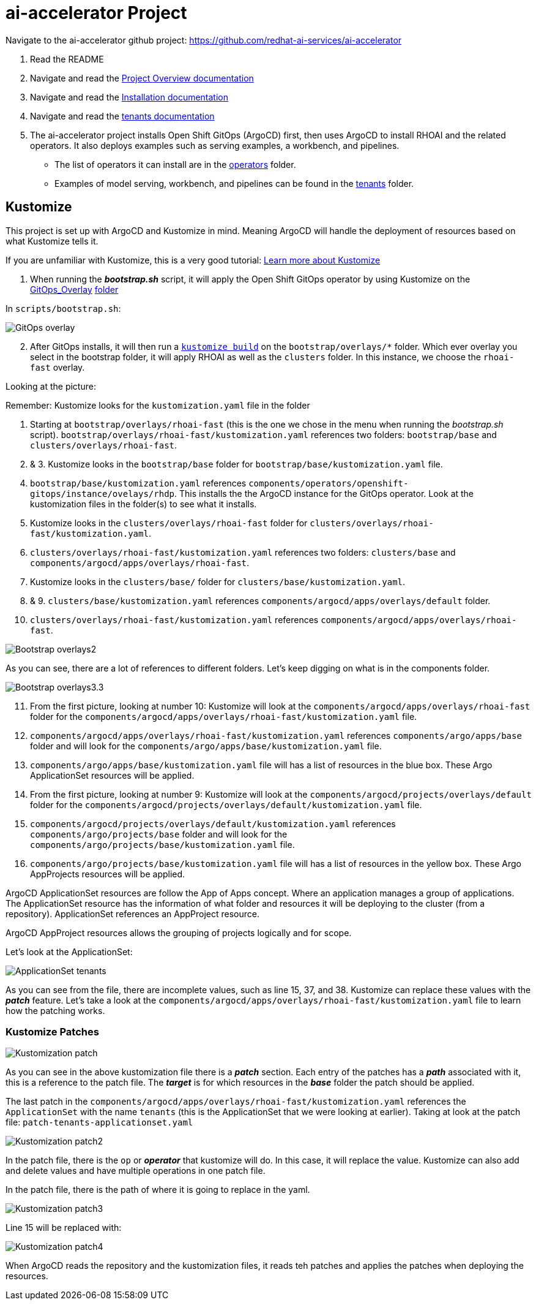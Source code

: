 # ai-accelerator Project

Navigate to the ai-accelerator github project: https://github.com/redhat-ai-services/ai-accelerator

1. Read the README
2. Navigate and read the https://github.com/redhat-ai-services/ai-accelerator/blob/main/documentation/overview.md[Project Overview documentation]
3. Navigate and read the https://github.com/redhat-ai-services/ai-accelerator/blob/main/documentation/installation.md[Installation documentation]

4. Navigate and read the https://github.com/redhat-ai-services/ai-accelerator/tree/main/tenants[tenants documentation]

5. The ai-accelerator project installs Open Shift GitOps (ArgoCD) first, then uses ArgoCD to install RHOAI and the related operators. It also deploys examples such as serving examples, a workbench, and pipelines.

* The list of operators it can install are in the https://github.com/redhat-ai-services/ai-accelerator/tree/main/components/operators[operators] folder.
*  Examples of model serving, workbench, and pipelines can be found in the https://github.com/redhat-ai-services/ai-accelerator/tree/main/tenants[tenants] folder.

## Kustomize

This project is set up with ArgoCD and Kustomize in mind. Meaning ArgoCD will handle the deployment of resources based on what Kustomize tells it. 

If you are unfamiliar with Kustomize, this is a very good tutorial: https://devopscube.com/kustomize-tutorial/[Learn more about Kustomize]

1. When running the _**bootstrap.sh**_ script, it will apply the Open Shift GitOps operator by using Kustomize on the https://github.com/redhat-ai-services/ai-accelerator/blob/b90f025691e14d8e8a8d5ff3452107f8a0c8f48d/scripts/bootstrap.sh#L11[GitOps_Overlay] https://github.com/redhat-ai-services/ai-accelerator/tree/b90f025691e14d8e8a8d5ff3452107f8a0c8f48d/components/operators/openshift-gitops/operator/overlays/latest[folder]

In `scripts/bootstrap.sh`:

image::images/GitOps_overlay.png[]

[start=2]
2. After GitOps installs, it will then run a https://github.com/redhat-ai-services/ai-accelerator/blob/b90f025691e14d8e8a8d5ff3452107f8a0c8f48d/scripts/bootstrap.sh#L80[`kustomize build`] on the `bootstrap/overlays/*` folder. Which ever overlay you select in the bootstrap folder, it will apply RHOAI as well as the `clusters` folder. In this instance, we choose the `rhoai-fast` overlay.

Looking at the picture:

Remember: Kustomize looks for the `kustomization.yaml` file in the folder

1. Starting at `bootstrap/overlays/rhoai-fast` (this is the one we chose in the menu when running the _bootstrap.sh_ script). `bootstrap/overlays/rhoai-fast/kustomization.yaml` references two folders: `bootstrap/base` and `clusters/overlays/rhoai-fast`.

2. & 3. Kustomize looks in the `bootstrap/base` folder for `bootstrap/base/kustomization.yaml` file.

[start=4]
4. `bootstrap/base/kustomization.yaml` references `components/operators/openshift-gitops/instance/ovelays/rhdp`. This installs the the ArgoCD instance for the GitOps operator. Look at the kustomization files in the folder(s) to see what it installs.

5. Kustomize looks in the `clusters/overlays/rhoai-fast` folder for `clusters/overlays/rhoai-fast/kustomization.yaml`.

6. `clusters/overlays/rhoai-fast/kustomization.yaml` references two folders: `clusters/base` and `components/argocd/apps/overlays/rhoai-fast`.

7. Kustomize looks in the `clusters/base/` folder for `clusters/base/kustomization.yaml`.

8. & 9. `clusters/base/kustomization.yaml` references `components/argocd/apps/overlays/default` folder.

[start=10]
10. `clusters/overlays/rhoai-fast/kustomization.yaml` references `components/argocd/apps/overlays/rhoai-fast`.

image::images/Bootstrap_overlays2.png[]

As you can see, there are a lot of references to different folders. Let's keep digging on what is in the components folder.

image::images/Bootstrap_overlays3.3.png[]

[start=11]
11. From the first picture, looking at number 10: Kustomize will look at the `components/argocd/apps/overlays/rhoai-fast` folder for the `components/argocd/apps/overlays/rhoai-fast/kustomization.yaml` file.

12. `components/argocd/apps/overlays/rhoai-fast/kustomization.yaml` references `components/argo/apps/base` folder and will look for the `components/argo/apps/base/kustomization.yaml` file.

13. `components/argo/apps/base/kustomization.yaml` file will has a list of resources in the blue box. These Argo ApplicationSet resources will be applied.

14. From the first picture, looking at number 9: Kustomize will look at the `components/argocd/projects/overlays/default` folder for the `components/argocd/projects/overlays/default/kustomization.yaml` file.

15. `components/argocd/projects/overlays/default/kustomization.yaml` references `components/argo/projects/base` folder and will look for the `components/argo/projects/base/kustomization.yaml` file.

16. `components/argo/projects/base/kustomization.yaml` file will has a list of resources in the yellow box. These Argo AppProjects resources will be applied.

ArgoCD ApplicationSet resources are follow the App of Apps concept. Where an application manages a group of applications. The ApplicationSet resource has the information of what folder and resources it will be deploying to the cluster (from a repository). ApplicationSet references an AppProject resource.

ArgoCD AppProject resources allows the grouping of projects logically and for scope.

Let's look at the ApplicationSet:

image::images/ApplicationSet_tenants.png[]

As you can see from the file, there are incomplete values, such as line 15, 37, and 38. Kustomize can replace these values with the _**patch**_ feature. 
Let's take a look at the `components/argocd/apps/overlays/rhoai-fast/kustomization.yaml` file to learn how the patching works.

### Kustomize Patches

image::images/Kustomization_patch.png[]

As you can see in the above kustomization file there is a _**patch**_ section. Each entry of the patches has a _**path**_ associated with it, this is a reference to the patch file. The _**target**_ is for which resources in the _**base**_ folder the patch should be applied.

The last patch in the `components/argocd/apps/overlays/rhoai-fast/kustomization.yaml` references the `ApplicationSet` with the name `tenants` (this is the ApplicationSet that we were looking at earlier).
Taking at look at the patch file: `patch-tenants-applicationset.yaml`

image::images/Kustomization_patch2.png[]

In the patch file, there is the `op` or _**operator**_ that kustomize will do. In this case, it will replace the value. Kustomize can also add and delete values and have multiple operations in one patch file.

In the patch file, there is the path of where it is going to replace in the yaml.

image::images/Kustomization_patch3.png[]

Line 15 will be replaced with:

image::images/Kustomization_patch4.png[]

When ArgoCD reads the repository and the kustomization files, it reads teh patches and applies the patches when deploying the resources.